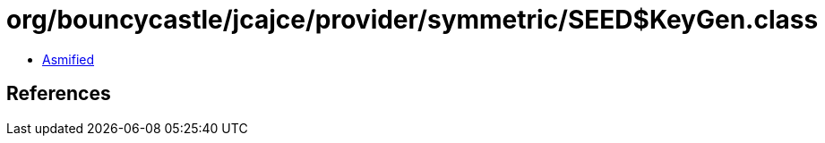 = org/bouncycastle/jcajce/provider/symmetric/SEED$KeyGen.class

 - link:SEED$KeyGen-asmified.java[Asmified]

== References


